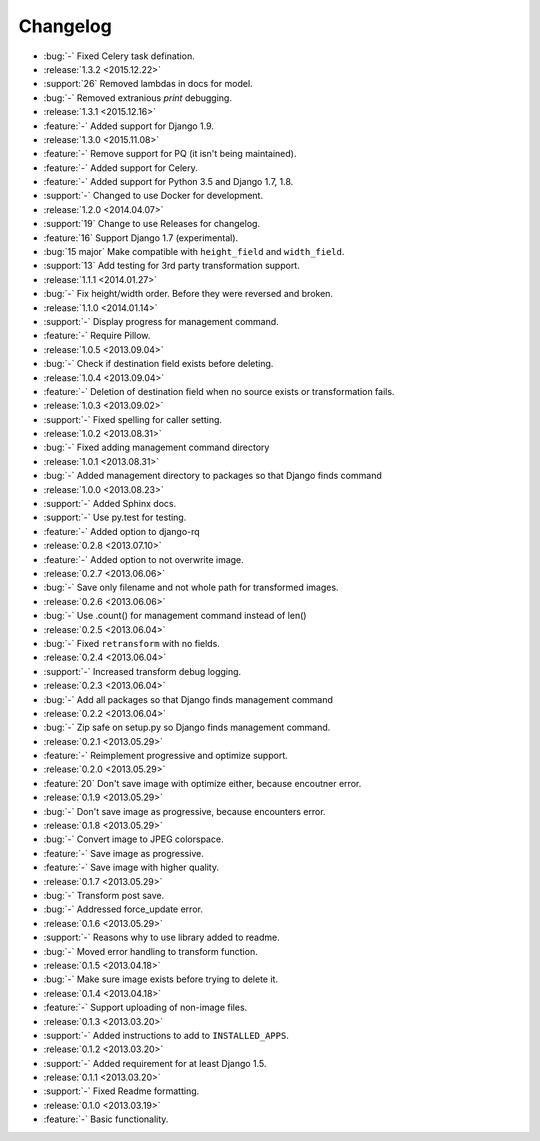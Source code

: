 =========
Changelog
=========

* :bug:`-` Fixed Celery task defination.
* :release:`1.3.2 <2015.12.22>`
* :support:`26` Removed lambdas in docs for model.
* :bug:`-` Removed extranious `print` debugging.
* :release:`1.3.1 <2015.12.16>`
* :feature:`-` Added support for Django 1.9.
* :release:`1.3.0 <2015.11.08>`
* :feature:`-` Remove support for PQ (it isn't being maintained).
* :feature:`-` Added support for Celery.
* :feature:`-` Added support for Python 3.5 and Django 1.7, 1.8.
* :support:`-` Changed to use Docker for development.
* :release:`1.2.0 <2014.04.07>`
* :support:`19` Change to use Releases for changelog.
* :feature:`16` Support Django 1.7 (experimental).
* :bug:`15 major` Make compatible with ``height_field`` and ``width_field``.
* :support:`13` Add testing for 3rd party transformation support.
* :release:`1.1.1 <2014.01.27>`
* :bug:`-` Fix height/width order. Before they were reversed and broken.
* :release:`1.1.0 <2014.01.14>`
* :support:`-` Display progress for management command.
* :feature:`-` Require Pillow.
* :release:`1.0.5 <2013.09.04>`
* :bug:`-` Check if destination field exists before deleting.
* :release:`1.0.4 <2013.09.04>`
* :feature:`-` Deletion of destination field when no source exists or transformation fails.
* :release:`1.0.3 <2013.09.02>`
* :support:`-` Fixed spelling for caller setting.
* :release:`1.0.2 <2013.08.31>`
* :bug:`-` Fixed adding management command directory
* :release:`1.0.1 <2013.08.31>`
* :bug:`-` Added management directory to packages so that Django finds command
* :release:`1.0.0 <2013.08.23>`
* :support:`-` Added Sphinx docs.
* :support:`-` Use py.test for testing.
* :feature:`-` Added option to django-rq
* :release:`0.2.8 <2013.07.10>`
* :feature:`-` Added option to not overwrite image.
* :release:`0.2.7 <2013.06.06>`
* :bug:`-` Save only filename and not whole path for transformed images.
* :release:`0.2.6 <2013.06.06>`
* :bug:`-` Use .count() for management command instead of len()
* :release:`0.2.5 <2013.06.04>`
* :bug:`-` Fixed ``retransform`` with no fields.
* :release:`0.2.4 <2013.06.04>`
* :support:`-` Increased transform debug logging.
* :release:`0.2.3 <2013.06.04>`
* :bug:`-` Add all packages so that Django finds management command
* :release:`0.2.2 <2013.06.04>`
* :bug:`-` Zip safe on setup.py so Django finds management command.
* :release:`0.2.1 <2013.05.29>`
* :feature:`-` Reimplement progressive and optimize support.
* :release:`0.2.0 <2013.05.29>`
* :feature:`20` Don't save image with optimize either, because encoutner error.
* :release:`0.1.9 <2013.05.29>`
* :bug:`-` Don't save image as progressive, because encounters error.
* :release:`0.1.8 <2013.05.29>`
* :bug:`-` Convert image to JPEG colorspace.
* :feature:`-` Save image as progressive.
* :feature:`-` Save image with higher quality.
* :release:`0.1.7 <2013.05.29>`
* :bug:`-` Transform post save.
* :bug:`-` Addressed force_update error.
* :release:`0.1.6 <2013.05.29>`
* :support:`-` Reasons why to use library added to readme.
* :bug:`-` Moved error handling to transform function.
* :release:`0.1.5 <2013.04.18>`
* :bug:`-` Make sure image exists before trying to delete it.
* :release:`0.1.4 <2013.04.18>`
* :feature:`-` Support uploading of non-image files.
* :release:`0.1.3 <2013.03.20>`
* :support:`-` Added instructions to add to ``INSTALLED_APPS``.
* :release:`0.1.2 <2013.03.20>`
* :support:`-` Added requirement for at least Django 1.5.
* :release:`0.1.1 <2013.03.20>`
* :support:`-` Fixed Readme formatting.
* :release:`0.1.0 <2013.03.19>`
* :feature:`-` Basic functionality.
